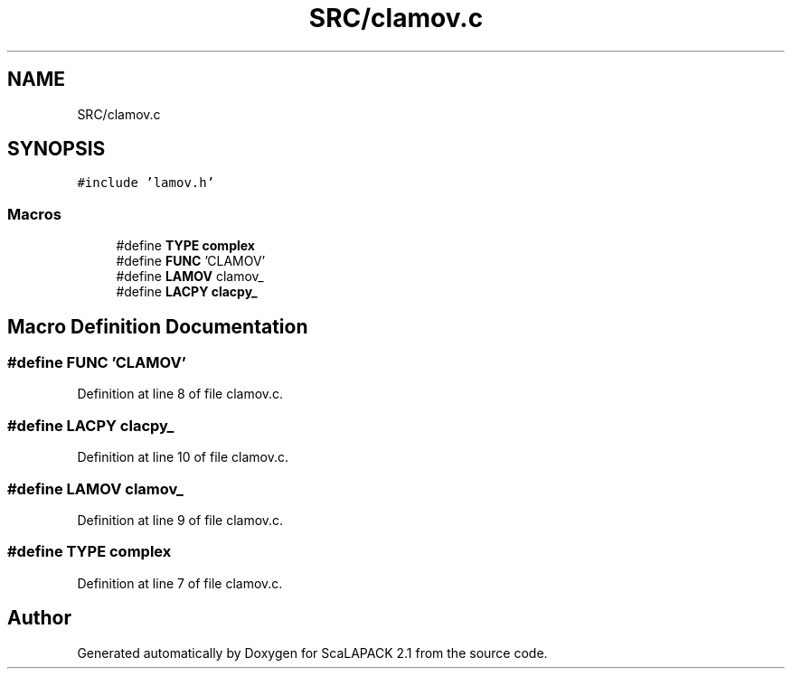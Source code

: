.TH "SRC/clamov.c" 3 "Sat Nov 16 2019" "Version 2.1" "ScaLAPACK 2.1" \" -*- nroff -*-
.ad l
.nh
.SH NAME
SRC/clamov.c
.SH SYNOPSIS
.br
.PP
\fC#include 'lamov\&.h'\fP
.br

.SS "Macros"

.in +1c
.ti -1c
.RI "#define \fBTYPE\fP   \fBcomplex\fP"
.br
.ti -1c
.RI "#define \fBFUNC\fP   'CLAMOV'"
.br
.ti -1c
.RI "#define \fBLAMOV\fP   clamov_"
.br
.ti -1c
.RI "#define \fBLACPY\fP   \fBclacpy_\fP"
.br
.in -1c
.SH "Macro Definition Documentation"
.PP 
.SS "#define FUNC   'CLAMOV'"

.PP
Definition at line 8 of file clamov\&.c\&.
.SS "#define LACPY   \fBclacpy_\fP"

.PP
Definition at line 10 of file clamov\&.c\&.
.SS "#define LAMOV   clamov_"

.PP
Definition at line 9 of file clamov\&.c\&.
.SS "#define TYPE   \fBcomplex\fP"

.PP
Definition at line 7 of file clamov\&.c\&.
.SH "Author"
.PP 
Generated automatically by Doxygen for ScaLAPACK 2\&.1 from the source code\&.
